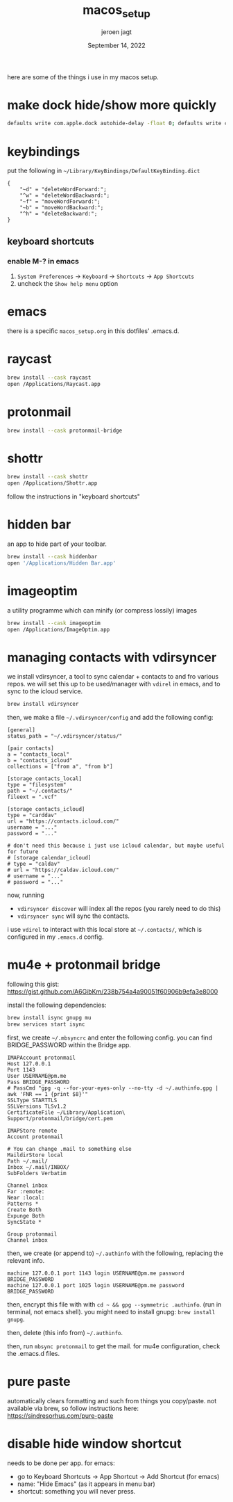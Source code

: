 #+TITLE: macos_setup
#+BIND: org-export-use-babel nil
#+AUTHOR: jeroen jagt
#+EMAIL: <jpjagt@pm.me>
#+DATE: September 14, 2022
#+LATEX: \setlength\parindent{0pt}
#+LATEX_HEADER: \usepackage{minted}
#+LATEX_HEADER: \usepackage[margin=1.2in]{geometry}
#+LATEX_HEADER: \usepackage{mathpazo}
#+LATEX_HEADER: \usepackage{adjustbox}
#+LATEX_HEADER_EXTRA:  \usepackage{mdframed}
#+LATEX_HEADER_EXTRA: \BeforeBeginEnvironment{minted}{\begin{mdframed}}
#+LATEX_HEADER_EXTRA: \AfterEndEnvironment{minted}{\end{mdframed}}
#+LATEX_HEADER_EXTRA: \BeforeBeginEnvironment{tabular}{\begin{adjustbox}{center}}
#+LATEX_HEADER_EXTRA: \AfterEndEnvironment{tabular}{\end{adjustbox}}
#+MACRO: NEWLINE @@latex:\\@@ @@html:<br>@@
#+PROPERTY: header-args :exports both :session macos_setup :cache :results value
#+OPTIONS: ^:nil
#+LATEX_COMPILER: pdflatex

here are some of the things i use in my macos setup.

* make dock hide/show more quickly

#+BEGIN_SRC sh
defaults write com.apple.dock autohide-delay -float 0; defaults write com.apple.dock autohide-time-modifier -int 0;killall Dock
#+END_SRC

* keybindings

put the following in =~/Library/KeyBindings/DefaultKeyBinding.dict=

#+BEGIN_SRC
{
    "~d" = "deleteWordForward:";
    "^w" = "deleteWordBackward:";
    "~f" = "moveWordForward:";
    "~b" = "moveWordBackward:";
    "^h" = "deleteBackward:";
}
#+END_SRC

** keyboard shortcuts

*** enable M-? in emacs

1. =System Preferences= -> =Keyboard= -> =Shortcuts= -> =App Shortcuts=
2. uncheck the =Show help menu= option

* emacs

there is a specific =macos_setup.org= in this dotfiles' .emacs.d.

* raycast

#+BEGIN_SRC sh
brew install --cask raycast
open /Applications/Raycast.app
#+END_SRC

* protonmail

#+BEGIN_SRC sh
brew install --cask protonmail-bridge
#+END_SRC

* shottr

#+BEGIN_SRC sh
brew install --cask shottr
open /Applications/Shottr.app
#+END_SRC

follow the instructions in "keyboard shortcuts"

* hidden bar

an app to hide part of your toolbar.

#+BEGIN_SRC sh
brew install --cask hiddenbar
open '/Applications/Hidden Bar.app'
#+END_SRC

* imageoptim

a utility programme which can minify (or compress lossily) images

#+BEGIN_SRC sh
brew install --cask imageoptim
open /Applications/ImageOptim.app
#+END_SRC

* managing contacts with vdirsyncer

we install vdirsyncer, a tool to sync calendar + contacts to and fro various
repos. we will set this up to be used/manager with =vdirel= in emacs, and to
sync to the icloud service.

#+BEGIN_SRC sh
brew install vdirsyncer
#+END_SRC

then, we make a file =~/.vdirsyncer/config= and add the following config:

#+BEGIN_EXAMPLE
[general]
status_path = "~/.vdirsyncer/status/"

[pair contacts]
a = "contacts_local"
b = "contacts_icloud"
collections = ["from a", "from b"]

[storage contacts_local]
type = "filesystem"
path = "~/.contacts/"
fileext = ".vcf"

[storage contacts_icloud]
type = "carddav"
url = "https://contacts.icloud.com/"
username = "..."
password = "..."

# don't need this because i just use icloud calendar, but maybe useful for future
# [storage calendar_icloud]
# type = "caldav"
# url = "https://caldav.icloud.com/"
# username = "..."
# password = "..."
#+END_EXAMPLE

now, running
- =vdirsyncer discover= will index all the repos (you rarely need to do
  this)
- =vdirsyncer sync= will sync the contacts.

i use =vdirel= to interact with this local store at =~/.contacts/=, which is
configured in my =.emacs.d= config.

* mu4e + protonmail bridge

following this gist: https://gist.github.com/A6GibKm/238b754a4a90051f60906b9efa3e8000

install the following dependencies:

#+BEGIN_SRC sh
brew install isync gnupg mu
brew services start isync
#+END_SRC

first, we create =~/.mbsyncrc= and enter the following config. you can find
BRIDGE_PASSWORD within the Bridge app.

#+BEGIN_EXAMPLE
IMAPAccount protonmail
Host 127.0.0.1
Port 1143
User USERNAME@pm.me
Pass BRIDGE_PASSWORD
# PassCmd "gpg -q --for-your-eyes-only --no-tty -d ~/.authinfo.gpg | awk 'FNR == 1 {print $8}'"
SSLType STARTTLS
SSLVersions TLSv1.2
CertificateFile ~/Library/Application\ Support/protonmail/bridge/cert.pem

IMAPStore remote
Account protonmail

# You can change .mail to something else
MaildirStore local
Path ~/.mail/
Inbox ~/.mail/INBOX/
SubFolders Verbatim

Channel inbox
Far :remote:
Near :local:
Patterns *
Create Both
Expunge Both
SyncState *

Group protonmail
Channel inbox
#+END_EXAMPLE

then, we create (or append to) =~/.authinfo= with the following, replacing the
relevant info.

#+BEGIN_EXAMPLE
machine 127.0.0.1 port 1143 login USERNAME@pm.me password BRIDGE_PASSWORD
machine 127.0.0.1 port 1025 login USERNAME@pm.me password BRIDGE_PASSWORD
#+END_EXAMPLE

then, encrypt this file with with =cd ~ && gpg --symmetric .authinfo=. (run in
terminal, not emacs shell). you might need to install gnupg: =brew install
gnupg=.

then, delete (this info from) =~/.authinfo=.

then, run =mbsync protonmail= to get the mail. for mu4e configuration, check
the .emacs.d files.

* pure paste

automatically clears formatting and such from things you copy/paste. not
available via brew, so follow instructions here: https://sindresorhus.com/pure-paste

* disable hide window shortcut

needs to be done per app. for emacs:
- go to Keyboard Shortcuts -> App Shortcut -> Add Shortcut (for emacs)
- name: "Hide Emacs" (as it appears in menu bar)
- shortcut: something you will never press.

